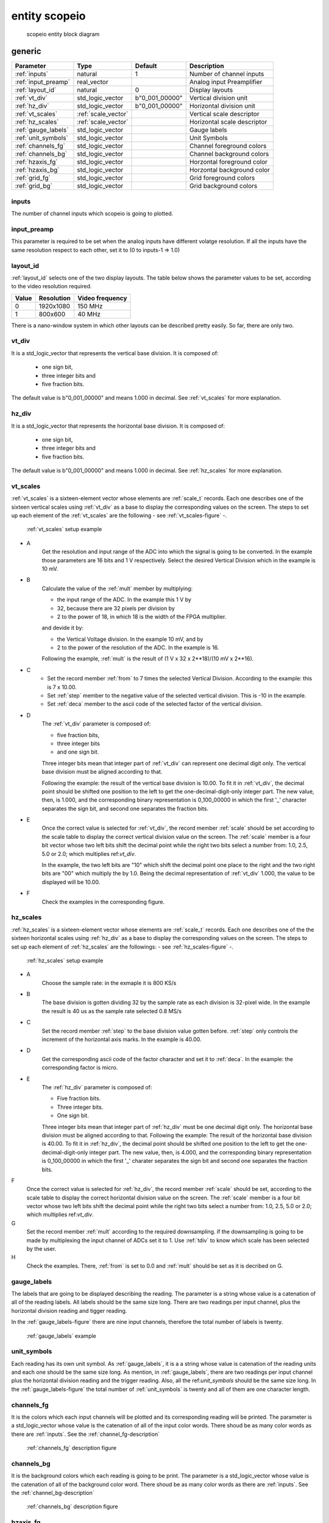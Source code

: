 entity scopeio
==============

.. figure:: scopeio.svg
   :target: images/scopeio.svg

   scopeio entity block diagram

generic
-------

=================== =================== ============== ===========================
Parameter           Type                Default        Description
=================== =================== ============== ===========================
:ref:`inputs`       natural             1              Number of channel inputs
:ref:`input_preamp` real_vector                        Analog input Preamplifier  
:ref:`layout_id`    natural             0              Display layouts 
:ref:`vt_div`       std_logic_vector    b"0_001_00000" Vertical division unit
:ref:`hz_div`       std_logic_vector    b"0_001_00000" Horizontal division unit
:ref:`vt_scales`    :ref:`scale_vector`                Vertical scale descriptor
:ref:`hz_scales`    :ref:`scale_vector`                Horizontal scale descriptor 
:ref:`gauge_labels` std_logic_vector                   Gauge labels
:ref:`unit_symbols` std_logic_vector                   Unit Symbols
:ref:`channels_fg`  std_logic_vector                   Channel foreground colors
:ref:`channels_bg`  std_logic_vector                   Channel background colors
:ref:`hzaxis_fg`    std_logic_vector                   Horzontal foreground color
:ref:`hzaxis_bg`    std_logic_vector                   Horzontal background color
:ref:`grid_fg`      std_logic_vector                   Grid foreground colors
:ref:`grid_bg`      std_logic_vector                   Grid background colors
=================== =================== ============== ===========================

.. _inputs:

inputs
~~~~~~

The number of channel inputs which scopeio is going to plotted.

.. _input_preamp:

input_preamp
~~~~~~~~~~~~

This parameter is required to be set when the analog inputs have different
volatge resolution. If all the inputs have the same resolution respect to 
each other, set it to (0 to inputs-1 => 1.0)

.. _layout_id:

layout_id
~~~~~~~~~

:ref:`layout_id` selects one of the two display layouts. The table below shows
the parameter values to be set, according to the video resolution required.

===== ========== ===============
Value Resolution Video frequency
===== ========== ===============
    0  1920x1080         150 MHz
    1    800x600          40 MHz
===== ========== ===============

There is a nano-window system in which other layouts can be described pretty
easily. So far, there are only two.

.. _vt_div:

vt_div
~~~~~~

It is a std_logic_vector that represents the vertical base division. 
It is composed of:

    - one sign bit,
    - three integer bits and
    - five fraction bits.
      
The default value is b"0_001_00000" and means 1.000 in decimal.  See
:ref:`vt_scales` for more explanation.

.. _hz_div:

hz_div
~~~~~~

It is a std_logic_vector that represents the horizontal base division. 
It is composed of:

    - one sign bit,
    - three integer bits and
    - five fraction bits.
      
The default value is b"0_001_00000" and means 1.000 in decimal.  See
:ref:`hz_scales` for more explanation.

.. _vt_scales:

vt_scales
~~~~~~~~~

:ref:`vt_scales` is a sixteen-element vector whose elements are :ref:`scale_t`
records. Each one describes one of the sixteen vertical scales using
:ref:`vt_div` as a base to display the corresponding values on the screen. The
steps to set up each element of the :ref:`vt_scales` are the following - see
:ref:`vt_scales-figure` -.

.. _vt_scales-figure:

.. figure:: vtscale_vector.svg
   :target: images/vtscale_vector.svg

   :ref:`vt_scales` setup example
  
- A
    Get the resolution and input range of the ADC into which the signal is
    going to be converted. In the example those parameters are 16 bits and 1 V
    respectively. Select the desired Vertical Division which in the example is
    10 mV.

- B
    Calculate the value of the :ref:`mult` member by multiplying:

    - the input range of the ADC. In the example this 1 V by
    - 32, because there are 32 pixels per division by
    - 2 to the power of 18, in which 18 is the width of the FPGA multiplier.

    and devide it by:

    - the Vertical Voltage division. In the example 10 mV, and by
    - 2 to the power of the resolution of the ADC.  In the example is 16.
        
    Following the example, :ref:`mult` is the result of (1 V x 32 x 2**18)/(10 mV x 2**16).

- C
    - Set the record member :ref:`from` to 7 times the selected Vertical
      Division. According to the example: this is 7 x 10.00.
    - Set :ref:`step` member to the negative value of the selected vertical
      division.  This is -10 in the example.
    - Set :ref:`deca` member to the ascii code of the selected factor of the
      vertical division.

- D
    The :ref:`vt_div` parameter is composed of:

    - five fraction bits,
    - three integer bits 
    - and one sign bit.
      
    Three integer bits mean that integer part of :ref:`vt_div` can represent
    one decimal digit only. The vertical base division must be aligned
    according to that.

    Following the example: the result of the vertical base division is 10.00.
    To fit it in :ref:`vt_div`, the decimal point should be shifted one
    position to the left to get the one-decimal-digit-only integer part. The
    new value, then, is 1.000, and the corresponding binary representation is
    0_100_00000 in which the first '_' character separates the sign bit, and
    second one separates the fraction bits.

- E
    Once the correct value is selected for :ref:`vt_div`, the record member
    :ref:`scale` should be set according to the scale table to display the
    correct vertical division value on the screen. The :ref:`scale` member is a
    four bit vector whose two left bits shift the decimal point while the right
    two bits select a number from: 1.0, 2.5, 5.0 or 2.0; which multiplies
    ref:`vt_div`. 

    In the example, the two left bits are "10" which shift the decimal point
    one place to the right and the two right bits are "00" which multiply the
    by 1.0.  Being the decimal representation of :ref:`vt_div` 1.000, the value
    to be displayed will be 10.00.

- F
    Check the examples in the corresponding figure. 

.. _hz_scales:

hz_scales
~~~~~~~~~

:ref:`hz_scales` is a sixteen-element vector whose elements are :ref:`scale_t`
records. Each one describes one of the the sixteen horizontal scales using
:ref:`hz_div` as a base to display the corresponding values on the screen. The
steps to set up each element of :ref:`hz_scales` are the followings: - see
:ref:`hz_scales-figure` -.

.. _hz_scales-figure:

.. figure:: hzscale_vector.svg
   :target: images/hzscale_vector.svg
  
   :ref:`hz_scales` setup example

- A
    Choose the sample rate: in the exmaple it is 800 KS/s

- B
    The base division is gotten dividing 32 by the sample rate as each division
    is 32-pixel wide. In the example the result is 40 us as the sample rate
    selected 0.8 MS/s 

- C
    Set the record member :ref:`step` to the base division value gotten before.
    :ref:`step` only controls the increment of the horizontal axis marks.
    In the example is 40.00.

- D
    Get the corresponding ascii code of the factor character and set it to
    :ref:`deca`. In the example: the corresponding factor is micro.

- E
    The :ref:`hz_div` parameter is composed of:

    - Five fraction bits.
    - Three integer bits.
    - One sign bit. 

    Three integer bits mean that integer part of :ref:`hz_div` must be one
    decimal digit only. The horizontal base division must be aligned according
    to that. Following the example: The result of the horizontal base division
    is 40.00. To fit it in :ref:`hz_div`, the decimal point should be shifted
    one position to the left to get the one-decimal-digit-only integer part.
    The new value, then, is 4.000, and the corresponding binary representation
    is 0_100_00000 in which the first '_' charater separates the sign bit and
    second one separates the fraction bits.  

F
    Once the correct value is selected for :ref:`hz_div`, the record member
    :ref:`scale` should be set, according to the scale table to display the
    correct horizontal division value on the screen. The :ref:`scale` member is
    a four bit vector whose two left bits shift the decimal point while the
    right two bits select a number from: 1.0, 2.5, 5.0 or 2.0; which multiplies
    ref:`vt_div`. 

G
    Set the record member :ref:`mult` according to the required downsampling.
    if the downsampling is going to be made by multiplexing the input channel
    of ADCs set it to 1. Use :ref:`tdiv` to know which scale has been selected
    by the user.

H
    Check the examples. There, :ref:`from` is set to 0.0 and :ref:`mult` should
    be set as it is decribed on G.

.. _gauge_labels:

gauge_labels
~~~~~~~~~~~~

The labels that are going to be displayed describing the reading. The parameter
is a string whose value is a catenation of all of the reading labels. All
labels should be the same size long. There are two readings per input channel,
plus the horizontal division reading and tigger reading.

In the :ref:`gauge_labels-figure` there are nine input channels, therefore the
total number of labels is twenty. 

.. _gauge_labels-figure:

.. figure:: gauge_labels.svg
   :target: images/gauge_labels.svg
  
   :ref:`gauge_labels` example

.. _unit_symbols:

unit_symbols
~~~~~~~~~~~~

Each reading has its own unit symbol. As :ref:`gauge_labels`, it is a a string
whose value is catenation of the reading units and each one should be the same
size long. As mention, in :ref:`gauge_labels`, there are two readings per input
channel plus the horizontal division reading and the trigger reading.  Also,
all the ref:`unit_symbols` should be the same size long. In the
:ref:`gauge_labels-figure` the total number of :ref:`unit_symbols` is twenty
and all of them are one character length.

.. _channels_fg:

channels_fg
~~~~~~~~~~~

It is the colors which each input channels will be plotted and its
corresponding reading will be printed. The parameter is a std_logic_vector
whose value is the catenation of all of the input color words. There shoud be
as many color words as there are :ref:`inputs`. See the
:ref:`channel_fg-description`

.. _channel_fg-description:

.. figure:: channel_fg.svg
   :target: images/channel_fg.svg

   :ref:`channels_fg` description figure

.. _channels_bg:

channels_bg
~~~~~~~~~~~

It is the background colors which each reading is going to be print. The
parameter is a std_logic_vector whose value is the catenation of all of the
background color word.  There shoud be as many color words as there are
:ref:`inputs`. See the :ref:`channel_bg-description`

.. _channel_bg-description:

.. figure:: channel_bg.svg
   :target: images/channel_bg.svg

   :ref:`channels_bg` description figure

.. _hzaxis_fg:

hzaxis_fg
~~~~~~~~~

It is the foreground color which the horizontal axis and its corresponding
reading will be printed.

.. _hzaxis_bg:

hzaxis_bg
~~~~~~~~~

It is the background color which the horizontal axis and its corresponding
reading will be printed

.. _grid_fg:

grid_fg
~~~~~~~

It is the foreground color which the grid will be displayed.

.. _grid_bg:

grid_bg
~~~~~~~

It is the background color which the grid will be displayed.

port
----

=================== ==== ================ =============== ================================
port                Mode Type             Default         Description
=================== ==== ================ =============== ================================
:ref:`mii_rxc`      in   std_logic                        Ethernet PHY receive clock
:ref:`mii_rxdv`     in   std_logic                        Ethernet PHY receive data valid
:ref:`mii_rxd`      in   std_logic_vector                 Ethernet PHY receive data 
:ref:`tdiv`         out  std_logic_vector                 
:ref:`channel_ena`  in   std_logic_vector (others => '1') Channel output Enable
:ref:`input_clk`    in   std_logic                        Input Channel Clocks
:ref:`input_ena`    in   std_logic                        Input Channel Enable
:ref:`input_data`   in   std_logic_vector                 Input Channel Samples
:ref:`video_clk`    in   std_logic                        Video Clock
:ref:`video_rgb`    out  std_logic_vector                 Video Pixel RGB
:ref:`video_vsync`  out  std_logic                        Video Vertical Sync
:ref:`video_hsync`  out  std_logic                        Video Horizontal Sync
:ref:`video_blank`  out  std_logic                        Video Blank
:ref:`video_sync`   out  std_logic                        Video Sync
=================== ==== ================ =============== ================================

.. _mii_rxc:

mii_rxc
~~~~~~~

It is the receiving input clock to connect directly to the ethernet phy.

.. _mii_rxdv:

mii_rxdv
~~~~~~~~

It is the input data valid to connect directly to the ethernet phy.

.. _mii_rxd:

mii_rxd
~~~~~~~

It is an unconstraint std_logic_vector input data of the ethernet phy. The
first element of the vector is at the left. They are connected directly to the
ethernet phy.


.. _tdiv:

tdiv
~~~~

It is the user selected horizontal scale. It can be used to do the downsampling
externally by multiplexing analog ADC inputs. It can be left open.

.. _channel_ena:

channel_ena
~~~~~~~~~~~

It is a std_logic_vector. Each element enables the plotting of the corresponing
channel. Its default value is (0 to :ref:`inputs`-1 => '1').

.. _input_clk:

input_clk
~~~~~~~~~

It is the input sampling data clock.

.. _input_ena:

input_ena
~~~~~~~~~

It enables the acquisition of input-sample data. It can be used with serial
analog digital converters.

.. _input_data:

input_data
~~~~~~~~~~

It is a std_logic_vector whose value is the catenation of all of the
input sample data word. There shoud be as many words as there are
:ref:`inputs`. See the :ref:`input_data-figure`.

.. _input_data-figure:

.. figure:: input_data.svg
   :target: images/input_data.svg

   :ref:`input_data` description

.. _video_clk:

video_clk
~~~~~~~~~

It is the video dot clock. It should be configure as the desired video :ref:`layout_id`.

.. _video_rgb:

video_rgb
~~~~~~~~~

It is the video output pixel word. Its size should be the same as the words used
to describe all the other colors and depends on the hardware video output.

.. _video_vsync:

video_vsync
~~~~~~~~~~~

It is the vertical synchronization output.

.. _video_hsync:

video_hsync
~~~~~~~~~~~

It is the horizontal synchronization output.

.. _video_blank:

video_blank
~~~~~~~~~~~

It is an active low signal that indicates the video blank output. It is used by
some video DACs. It can be left open.

.. _video_sync:

video_sync
~~~~~~~~~~

It is the video synchronization output. It is used by some video DACs. It can
be left open.

